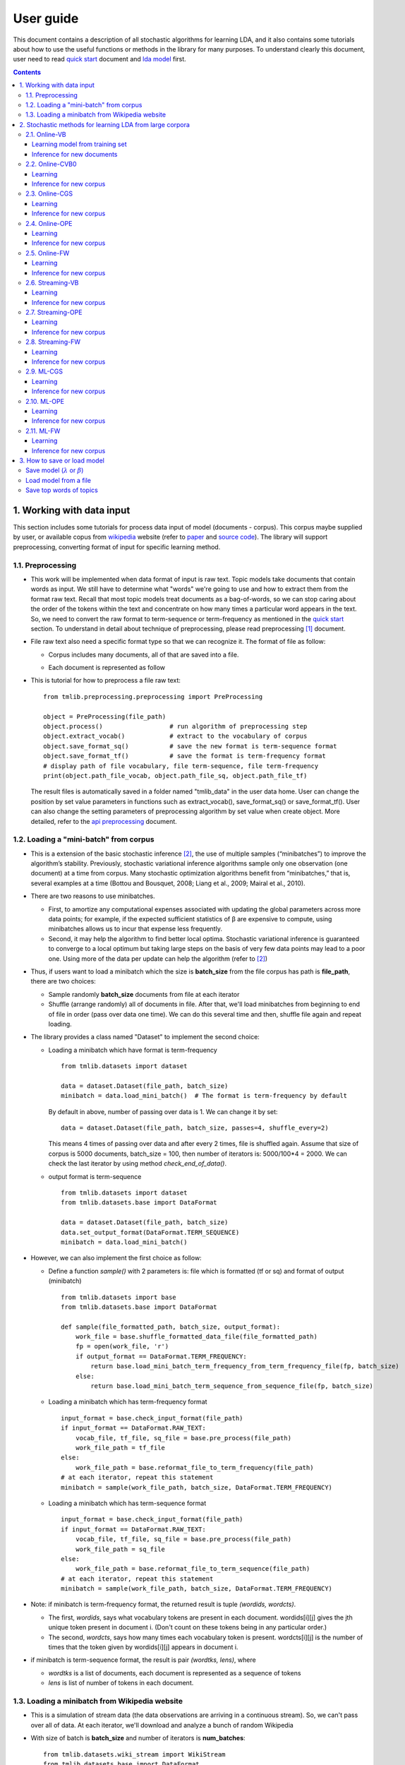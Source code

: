 .. -*- coding: utf-8 -*-

===========
User guide
===========

This document contains a description of all stochastic algorithms for learning LDA, and it also contains some tutorials about how to use the useful functions or methods in the library for many purposes. To understand clearly this document, user need to read `quick start`_ document and `lda model`_ first.

.. _quick start: ./quick_start.rst
.. _lda model: ./LatentDirichletAllocation.rst

.. Contents::


---------------------------
1. Working with data input
---------------------------

This section includes some tutorials for process data input of model (documents - corpus). This corpus maybe supplied by user, or available copus from `wikipedia`_ website (refer to `paper`_ and `source code`_). The library will support preprocessing, converting format of input for specific learning method.

.. _wikipedia: https://en.wikipedia.org/wiki/Main_Page
.. _paper: https://www.cs.princeton.edu/~blei/papers/HoffmanBleiBach2010b.pdf
.. _source code: https://github.com/blei-lab/onlineldavb

1.1. Preprocessing
==================

- This work will be implemented when data format of input is raw text. Topic models take documents that contain words as input. We still have to determine what "words" we're going to use and how to extract them from the format raw text. Recall that most topic models treat documents as a bag-of-words, so we can stop caring about the order of the tokens within the text and concentrate on how many times a particular word appears in the text. So, we need to convert the raw format to term-sequence or term-frequency as mentioned in the `quick start`_ section. To understand in detail about technique of preprocessing, please read preprocessing [1]_ document. 

- File raw text also need a specific format type so that we can recognize it. The format of file   as follow:

  - Corpus includes many documents, all of that are saved into a file. 
  - Each document is represented as follow

    .. image:: images/format.PNG
   
- This is tutorial for how to preprocess a file raw text:

  ::
    
    from tmlib.preprocessing.preprocessing import PreProcessing

    object = PreProcessing(file_path)                  
    object.process()                  # run algorithm of preprocessing step
    object.extract_vocab()            # extract to the vocabulary of corpus
    object.save_format_sq()           # save the new format is term-sequence format
    object.save_format_tf()           # save the format is term-frequency format
    # display path of file vocabulary, file term-sequence, file term-frequency
    print(object.path_file_vocab, object.path_file_sq, object.path_file_tf)

  The result files is automatically saved in a folder named "tmlib_data" in the user data home. User can change the position by set value parameters in functions such as extract_vocab(), save_format_sq() or save_format_tf(). User can also change the setting parameters of preprocessing algorithm by set value when create object. More detailed, refer to the `api preprocessing`_ document.

.. _api preprocessing: ./api/api_preprocessing.rst

1.2. Loading a "mini-batch" from corpus
=======================================

- This is a extension of the basic stochastic inference [2]_, the use of multiple samples (“minibatches”) to improve the algorithm’s stability. Previously, stochastic variational inference algorithms sample only one observation (one document) at a time from corpus. Many stochastic optimization algorithms benefit from “minibatches,” that is, several examples at a time (Bottou and Bousquet, 2008; Liang et al., 2009; Mairal et al., 2010). 
- There are two reasons to use minibatches. 
  
  - First, to amortize any computational expenses associated with updating the global parameters across more data points; for example, if the expected sufficient statistics of β are expensive to compute, using minibatches allows us to incur that expense less frequently. 
  - Second, it may help the algorithm to find better local optima. Stochastic variational inference is guaranteed to converge to a local optimum but taking large steps on the basis of very few data points may lead to a poor one. Using more of the data per update can help the algorithm (refer to [2]_)

- Thus, if users want to load a minibatch which the size is **batch_size** from the file corpus has path is **file_path**, there are two choices:
  
  - Sample randomly **batch_size** documents from file at each iterator
  - Shuffle (arrange randomly) all of documents in file. After that, we'll load minibatches from beginning to end of file in order (pass over data one time). We can do this several time and then, shuffle file again and repeat loading. 

- The library provides a class named "Dataset" to implement the second choice:
 
  - Loading a minibatch which have format is term-frequency
    
    ::

      from tmlib.datasets import dataset
    
      data = dataset.Dataset(file_path, batch_size)
      minibatch = data.load_mini_batch()  # The format is term-frequency by default
     
    By default in above, number of passing over data is 1. We can change it by set:

    ::  
   
      data = dataset.Dataset(file_path, batch_size, passes=4, shuffle_every=2)
    
    This means 4 times of passing over data and after every 2 times, file is shuffled again. Assume that size of corpus is 5000 documents, batch_size = 100, then number of iterators is: 5000/100*4 = 2000. We can check the last iterator by using method *check_end_of_data()*.
  - output format is term-sequence

    ::

      from tmlib.datasets import dataset
      from tmlib.datasets.base import DataFormat

      data = dataset.Dataset(file_path, batch_size)
      data.set_output_format(DataFormat.TERM_SEQUENCE)
      minibatch = data.load_mini_batch()
      
- However, we can also implement the first choice as follow:

  - Define a function *sample()* with 2 parameters is: file which is formatted (tf or sq) and format of output (minibatch)
 
    ::

      from tmlib.datasets import base
      from tmlib.datasets.base import DataFormat
  
      def sample(file_formatted_path, batch_size, output_format):
          work_file = base.shuffle_formatted_data_file(file_formatted_path)
          fp = open(work_file, 'r')
          if output_format == DataFormat.TERM_FREQUENCY:
              return base.load_mini_batch_term_frequency_from_term_frequency_file(fp, batch_size)
          else:
              return base.load_mini_batch_term_sequence_from_sequence_file(fp, batch_size) 

  - Loading a minibatch which has term-frequency format

    ::
  
      input_format = base.check_input_format(file_path)
      if input_format == DataFormat.RAW_TEXT:
          vocab_file, tf_file, sq_file = base.pre_process(file_path)
          work_file_path = tf_file
      else:
          work_file_path = base.reformat_file_to_term_frequency(file_path)
      # at each iterator, repeat this statement
      minibatch = sample(work_file_path, batch_size, DataFormat.TERM_FREQUENCY)

  - Loading a minibatch which has term-sequence format

    ::
  
      input_format = base.check_input_format(file_path)
      if input_format == DataFormat.RAW_TEXT:
          vocab_file, tf_file, sq_file = base.pre_process(file_path)
          work_file_path = sq_file
      else:
          work_file_path = base.reformat_file_to_term_sequence(file_path)
      # at each iterator, repeat this statement
      minibatch = sample(work_file_path, batch_size, DataFormat.TERM_FREQUENCY)

- Note: if minibatch is term-frequency format, the returned result is tuple *(wordids, wordcts)*.

  - The first, *wordids*, says what vocabulary tokens are present in each document. wordids[i][j] gives the jth unique token present in document i. (Don't count on these tokens being in any particular order.)
  - The second, *wordcts*, says how many times each vocabulary token is present. wordcts[i][j] is the number of times that the token given by wordids[i][j] appears in document i.

- if minibatch is term-sequence format, the result is pair *(wordtks, lens)*, where

  - *wordtks* is a list of documents, each document is represented as a sequence of tokens
  - *lens* is list of number of tokens in each document.

1.3. Loading a minibatch from Wikipedia website
===============================================
- This is a simulation of stream data (the data observations are arriving in a continuous stream). So, we can't pass over all of data. At each iterator, we'll download and analyze a bunch of random Wikipedia
- With size of batch is **batch_size** and number of iterators is **num_batches**:

  ::
  
    from tmlib.datasets.wiki_stream import WikiStream
    from tmlib.datasets.base import DataFormat

    data = WikiStream(batch_size, num_batches)
    minibatch = data.load_mini_batch() # the format is term frequency by default

- To load minibatch with term-sequence format, add method *set_output_format* before *load_mini_batch()*
  
  ::
    
    data.set_output_format(DataFormat.TERM_SEQUENCE)

---------------------------------------------------------
2. Stochastic methods for learning LDA from large corpora
---------------------------------------------------------

.. _OPE: https://arxiv.org/abs/1512.03308
.. _FW: https://arxiv.org/abs/1512.03300

Our library is deployed with 5 inference methods: VB [3]_, CVB0 [4]_, CGS [5]_, `OPE`_, `FW`_ and apply with online scheme, stream scheme or regularized online learning

- Online learning includes methods: Online-VB [2]_, Online-CVB0 [6]_, Online-CGS [5]_, Online-OPE, Online-FW
- Stream learning includes: Streaming-VB [7]_, Streaming-OPE, Streaming-FW
- Regularized online learning with CGS, FW, OPE: ML-CGS, ML-FW, ML-OPE.

**Default setting parameters**: 

- *Model paramters*: num_topics = 100; :math:`\alpha` = 0.01; :math:`\eta` = 0.01. Such a choice of (:math:`\alpha`, :math:`\eta`) has been observed to work well in many previous studies
- *Inference parameters*: at most 50 iterations were allowed for OPE and VB to do inference. We terminated VB if the relative improvement of the lower bound on likelihood is not better than 10−4. 50 samples were used in CGS for which the first 25 were discarded and the remaining were used to approximate the posterior distribution. 50 iterations were used to do inference in CVB0, in which the first 25 iterations were burned in. Those number of samples/iterations are often enough to get a good inference solution according to [5]_ , [6]_
- *Learning parameters*: :math:`\kappa` = 0.9; :math:`\tau` = 1; in addition to, :math:`\beta` (or :math:`\lambda`) is instructed randomly with a specific distribution, depend on each method learning.
- User can change value of setting parameters above when object of method is created. (see example below)

2.1. Online-VB
==============

Learning model from training set
````````````````````````````````````
  
Path of training file is *training_file_path*. If file is formatted (tf or sq), we need the vocabulary file *vocab_file_path*

First, import 2 class: `OnlineVB`_ and `Dataset`_

  ::
  
    from tmlib.lda.Online_VB import OnlineVB
    from tmlib.datasets.dataset import Dataset

Create object of class Dataset to work with training data

  ::

    # if training file is raw text
    training_data = Dataset(traing_file_path, batch_size=100, passes=5, shuffle_every=2)

Or 

  ::

    # if training file is formatted
    training_data = Dataset(training_file_path, batch_size=100, passes=5, shuffle_every=2, vocab_file=vocab_file_path)

Create object of class OnlineVB to implement learning model

  ::

   # default settings
    obj_onlvb = OnlineVB(training_data.get_num_terms())

or change settings as follow:
 
  ::

    obj_onlvb = OnlineVB(training_data.get_num_terms(), num_topics=50, alpha=0.02, eta=0.02, kappa=0.8, conv_infer=0.001, iter_infer=60)

Learning model by call function learn_model() of object OnlineVB

  ::

    obj_model = obj_onlvb.learn_model(training_data)

This returned result is a object of class `LdaModel`_ . The obj_model.model is value of :math:`\lambda` learned from training_data. 

.. _LdaModel: ./api/api_lda.rst
.. _OnlineVB: ./api/api_lda.rst
.. _Dataset: ./api/api_dataset.rst

Inference for new documents
```````````````````````````````

With the learned model, we need inference for new corpus with path file is *new_file_path*

  ::

    from tmlib.datasets import base
    from tmlib.datasets.wiki_stream import parse_doc_list, read_vocab
    from tmlib.lda.Online_VB import OnlineVB
    import numpy as np

    input_format = base.check_input_format(new_file_path)
    if input_format == base.DataFormat.RAW_TEXT:
        docs = base.get_list_docs_raw_text(new_file_path)
        vocab_dict_format = read_vocab(vocab_file_path)
        new_corpus = parse_doc_list(docs, vocab_dict_format)
    else:
        fp = open(new_file_path, 'r')
       num_docs = len(fp.readlines())
        if input_format == base.DataFormat.TERM_FREQUENCY:
            new_corpus = base.load_mini_batch_term_frequency_from_term_frequency_file(fp, num_docs)
        else:
            new_corpus = base.load_mini_batch_term_frequency_from_sequence_file(fp, num_docs)
    # learned_model is a object of class LdaModel
    obj_onlvb = OnlineVB(len(open(vocab_file_path, 'r').readlines()), lda_model=learned_model)
    gamma = obj_onlvb[new_corpus]
    gamma_norm = gamma.sum(axis=1)
    theta = gamma / gamma_norm[:, np.newaxis]

**Note:** 

- learned_model may be loaded from file which is saved after learning phase. See section 3 to know how to load or save a model.
- We also learn more by call obj_onlvb.learn_model(training_data,...). It's up to user

2.2. Online-CVB0
================
All of steps are quite similar with Online-VB. See class `OnlineCVB0`_ to set the necessary parameters

.. _OnlineCVB0: ./api/api_lda.rst

Learning
````````

  ::
   
    from tmlib.lda.Online_CVB0 import OnlineCVB0
    from tmlib.datasets.dataset import Dataset

    # Assume that file isn't raw text
    training_data = Dataset(training_file_path, batch_size=100, vocab_file=vocab_file_path)
    num_tokens = training_data.get_num_tokens()
    num_terms = training_data.get_num_terms()
    obj_onlcvb0 = OnlineCVB0(num_tokens, num_terms)
    obj_model = obj_onlcvb0.learn_model(training_data)

Inference for new corpus
````````````````````````

2.3. Online-CGS
===============

Learning
````````

  ::
   
    from tmlib.lda.Online_CGS import OnlineCGS
    from tmlib.datasets.dataset import Dataset

    # Assume that file isn't raw text
    training_data = Dataset(training_file_path, batch_size=100, vocab_file=vocab_file_path)
    num_terms = training_data.get_num_terms()
    obj_onlcgs = OnlineCGS(num_terms)
    obj_model = obj_onlcgs.learn_model(training_data)

Inference for new corpus
````````````````````````

  ::

    from tmlib.datasets import base
    from tmlib.datasets.wiki_stream import parse_doc_list, read_vocab
    from tmlib.lda.Online_CGS import OnlineCGS
    import numpy as np

    input_format = base.check_input_format(new_file_path)
    if input_format == base.DataFormat.RAW_TEXT:
        docs = base.get_list_docs_raw_text(new_file_path)
        vocab_dict_format = read_vocab(vocab_file_path)
        new_corpus = parse_doc_list(docs, vocab_dict_format)
    else:
        fp = open(new_file_path, 'r')
        num_docs = len(fp.readlines())
        if input_format == base.DataFormat.TERM_FREQUENCY:
            new_corpus = base.load_mini_batch_term_frequency_from_term_frequency_file(fp, num_docs)
        else:
            new_corpus = base.load_mini_batch_term_frequency_from_sequence_file(fp, num_docs)
    # learned_model is a object of class LdaModel
    obj_onlcgs = OnlineCGS(len(open(vocab_file_path, 'r').readlines()), lda_model=learned_model)
    gamma = obj_onlcgs[new_corpus]
    gamma_norm = gamma.sum(axis=1)
    theta = gamma / gamma_norm[:, np.newaxis]

2.4. Online-OPE
===============

Learning
````````

  ::
   
    from tmlib.lda.Online_OPE import OnlineOPE
    from tmlib.datasets.dataset import Dataset

    # Assume that file isn't raw text
    training_data = Dataset(training_file_path, batch_size=100, vocab_file=vocab_file_path)
    num_terms = training_data.get_num_terms()
    obj_onlope = OnlineOPE(num_terms)
    obj_model = obj_onlope.learn_model(training_data)

Inference for new corpus
````````````````````````

  ::

    from tmlib.datasets import base
    from tmlib.datasets.wiki_stream import parse_doc_list, read_vocab
    from tmlib.lda.Online_OPE import OnlineOPE
    import numpy as np

    input_format = base.check_input_format(new_file_path)
    if input_format == base.DataFormat.RAW_TEXT:
        docs = base.get_list_docs_raw_text(new_file_path)
        vocab_dict_format = read_vocab(vocab_file_path)
        new_corpus = parse_doc_list(docs, vocab_dict_format)
    else:
        fp = open(new_file_path, 'r')
        num_docs = len(fp.readlines())
        if input_format == base.DataFormat.TERM_FREQUENCY:
            new_corpus = base.load_mini_batch_term_frequency_from_term_frequency_file(fp, num_docs)
        else:
            new_corpus = base.load_mini_batch_term_frequency_from_sequence_file(fp, num_docs)
    # learned_model is a object of class LdaModel
    obj_onlope = OnlineOPE(len(open(vocab_file_path, 'r').readlines()), lda_model=learned_model)
    theta = obj_onlope[new_corpus]

2.5. Online-FW
===============

Learning
````````

  ::
   
    from tmlib.lda.Online_FW import OnlineFW
    from tmlib.datasets.dataset import Dataset

    # Assume that file isn't raw text
    training_data = Dataset(training_file_path, batch_size=100, vocab_file=vocab_file_path)
    num_terms = training_data.get_num_terms()
    obj_onlfw = OnlineFW(num_terms)
    obj_model = obj_onlfw.learn_model(training_data)

Inference for new corpus
````````````````````````

  ::

    from tmlib.datasets import base
    from tmlib.datasets.wiki_stream import parse_doc_list, read_vocab
    from tmlib.lda.Online_FW import OnlineFW
    import numpy as np

    input_format = base.check_input_format(new_file_path)
    if input_format == base.DataFormat.RAW_TEXT:
        docs = base.get_list_docs_raw_text(new_file_path)
        vocab_dict_format = read_vocab(vocab_file_path)
        new_corpus = parse_doc_list(docs, vocab_dict_format)
    else:
        fp = open(new_file_path, 'r')
        num_docs = len(fp.readlines())
        if input_format == base.DataFormat.TERM_FREQUENCY:
            new_corpus = base.load_mini_batch_term_frequency_from_term_frequency_file(fp, num_docs)
        else:
            new_corpus = base.load_mini_batch_term_frequency_from_sequence_file(fp, num_docs)
    # learned_model is a object of class LdaModel
    obj_onlfw = OnlineFW(len(open(vocab_file_path, 'r').readlines()), lda_model=learned_model)
    theta = obj_onlfw[new_corpus]

2.6. Streaming-VB
=================

Learning
````````

  ::
   
    from tmlib.lda.Streaming_VB import StreamingVB
    from tmlib.datasets.dataset import Dataset

    # Assume that file isn't raw text
    training_data = Dataset(training_file_path, batch_size=100, vocab_file=vocab_file_path)
    num_terms = training_data.get_num_terms()
    obj_strvb = StreamingVB(num_terms)
    obj_model = obj_strvb.learn_model(training_data)

Inference for new corpus
````````````````````````

  ::

    from tmlib.datasets import base
    from tmlib.datasets.wiki_stream import parse_doc_list, read_vocab
    from tmlib.lda.Streaming_VB import StreamingVB
    import numpy as np

    input_format = base.check_input_format(new_file_path)
    if input_format == base.DataFormat.RAW_TEXT:
        docs = base.get_list_docs_raw_text(new_file_path)
        vocab_dict_format = read_vocab(vocab_file_path)
        new_corpus = parse_doc_list(docs, vocab_dict_format)
    else:
        fp = open(new_file_path, 'r')
        num_docs = len(fp.readlines())
        if input_format == base.DataFormat.TERM_FREQUENCY:
            new_corpus = base.load_mini_batch_term_frequency_from_term_frequency_file(fp, num_docs)
        else:
            new_corpus = base.load_mini_batch_term_frequency_from_sequence_file(fp, num_docs)
    # learned_model is a object of class LdaModel
    obj_strvb = StreamingVB(len(open(vocab_file_path, 'r').readlines()), lda_model=learned_model)
    gamma = obj_strvb[new_corpus]
    gamma_norm = gamma.sum(axis=1)
    theta = gamma / gamma_norm[:, np.newaxis]

2.7. Streaming-OPE
==================

Learning
````````

  ::
   
    from tmlib.lda.Streaming_OPE import StreamingOPE
    from tmlib.datasets.dataset import Dataset

    # Assume that file isn't raw text
    training_data = Dataset(training_file_path, batch_size=100, vocab_file=vocab_file_path)
    num_terms = training_data.get_num_terms()
    obj_strope = StreamingOPE(num_terms)
    obj_model = obj_strope.learn_model(training_data)

Inference for new corpus
````````````````````````

  ::

    from tmlib.datasets import base
    from tmlib.datasets.wiki_stream import parse_doc_list, read_vocab
    from tmlib.lda.Streaming_OPE import StreamingOPE
    import numpy as np

    input_format = base.check_input_format(new_file_path)
    if input_format == base.DataFormat.RAW_TEXT:
        docs = base.get_list_docs_raw_text(new_file_path)
        vocab_dict_format = read_vocab(vocab_file_path)
        new_corpus = parse_doc_list(docs, vocab_dict_format)
    else:
        fp = open(new_file_path, 'r')
        num_docs = len(fp.readlines())
        if input_format == base.DataFormat.TERM_FREQUENCY:
            new_corpus = base.load_mini_batch_term_frequency_from_term_frequency_file(fp, num_docs)
        else:
            new_corpus = base.load_mini_batch_term_frequency_from_sequence_file(fp, num_docs)
    # learned_model is a object of class LdaModel
    obj_strope = StreamingOPE(len(open(vocab_file_path, 'r').readlines()), lda_model=learned_model)
    theta = obj_strope[new_corpus]

2.8. Streaming-FW
==================

Learning
````````

  ::
   
    from tmlib.lda.Streaming_FW import StreamingFW
    from tmlib.datasets.dataset import Dataset

    # Assume that file isn't raw text
    training_data = Dataset(training_file_path, batch_size=100, vocab_file=vocab_file_path)
    num_terms = training_data.get_num_terms()
    obj_strfw = StreamingFW(num_terms)
    obj_model = obj_strfw.learn_model(training_data)

Inference for new corpus
````````````````````````

  ::

    from tmlib.datasets import base
    from tmlib.datasets.wiki_stream import parse_doc_list, read_vocab
    from tmlib.lda.Streaming_FW import StreamingFW
    import numpy as np

    input_format = base.check_input_format(new_file_path)
    if input_format == base.DataFormat.RAW_TEXT:
        docs = base.get_list_docs_raw_text(new_file_path)
        vocab_dict_format = read_vocab(vocab_file_path)
        new_corpus = parse_doc_list(docs, vocab_dict_format)
    else:
        fp = open(new_file_path, 'r')
        num_docs = len(fp.readlines())
        if input_format == base.DataFormat.TERM_FREQUENCY:
            new_corpus = base.load_mini_batch_term_frequency_from_term_frequency_file(fp, num_docs)
        else:
            new_corpus = base.load_mini_batch_term_frequency_from_sequence_file(fp, num_docs)
    # learned_model is a object of class LdaModel
    obj_strfw = StreamingFW(len(open(vocab_file_path, 'r').readlines()), lda_model=learned_model)
    theta = obj_strfw[new_corpus]

2.9. ML-CGS
===============

Learning
````````

  ::
   
    from tmlib.lda.ML_CGS import MLCGS
    from tmlib.datasets.dataset import Dataset

    # Assume that file isn't raw text
    training_data = Dataset(training_file_path, batch_size=100, vocab_file=vocab_file_path)
    num_terms = training_data.get_num_terms()
    obj_mlcgs = MLCGS(num_terms)
    obj_model = obj_mlcgs.learn_model(training_data)

With ML-methods, model returned is :math:`\beta`.

Inference for new corpus
````````````````````````

  ::

    from tmlib.datasets import base
    from tmlib.datasets.wiki_stream import parse_doc_list, read_vocab
    from tmlib.lda.ML_CGS import MLCGS
    import numpy as np

    input_format = base.check_input_format(new_file_path)
    if input_format == base.DataFormat.RAW_TEXT:
        docs = base.get_list_docs_raw_text(new_file_path)
        vocab_dict_format = read_vocab(vocab_file_path)
        new_corpus = parse_doc_list(docs, vocab_dict_format)
    else:
        fp = open(new_file_path, 'r')
        num_docs = len(fp.readlines())
        if input_format == base.DataFormat.TERM_FREQUENCY:
            new_corpus = base.load_mini_batch_term_frequency_from_term_frequency_file(fp, num_docs)
        else:
            new_corpus = base.load_mini_batch_term_frequency_from_sequence_file(fp, num_docs)
    # learned_model is a object of class LdaModel
    obj_mlcgs = MLCGS(len(open(vocab_file_path, 'r').readlines()), lda_model=learned_model)
    gamma = obj_mlcgs[new_corpus]
    gamma_norm = gamma.sum(axis=1)
    theta = gamma / gamma_norm[:, np.newaxis]

2.10. ML-OPE
===============

Learning
````````

  ::
   
    from tmlib.lda.ML_OPE import MLOPE
    from tmlib.datasets.dataset import Dataset

    # Assume that file isn't raw text
    training_data = Dataset(training_file_path, batch_size=100, vocab_file=vocab_file_path)
    num_terms = training_data.get_num_terms()
    obj_mlope = MLOPE(num_terms)
    obj_model = obj_mlope.learn_model(training_data)

Inference for new corpus
````````````````````````

  ::

    from tmlib.datasets import base
    from tmlib.datasets.wiki_stream import parse_doc_list, read_vocab
    from tmlib.lda.ML_OPE import MLOPE
    import numpy as np

    input_format = base.check_input_format(new_file_path)
    if input_format == base.DataFormat.RAW_TEXT:
        docs = base.get_list_docs_raw_text(new_file_path)
        vocab_dict_format = read_vocab(vocab_file_path)
        new_corpus = parse_doc_list(docs, vocab_dict_format)
    else:
        fp = open(new_file_path, 'r')
        num_docs = len(fp.readlines())
        if input_format == base.DataFormat.TERM_FREQUENCY:
            new_corpus = base.load_mini_batch_term_frequency_from_term_frequency_file(fp, num_docs)
        else:
            new_corpus = base.load_mini_batch_term_frequency_from_sequence_file(fp, num_docs)
    # learned_model is a object of class LdaModel
    obj_mlope = MLOPE(len(open(vocab_file_path, 'r').readlines()), lda_model=learned_model)
    theta = obj_mlope[new_corpus]


2.11. ML-FW
===============

Learning
````````

  ::
   
    from tmlib.lda.ML_FW import MLFW
    from tmlib.datasets.dataset import Dataset

    # Assume that file isn't raw text
    training_data = Dataset(training_file_path, batch_size=100, vocab_file=vocab_file_path)
    num_terms = training_data.get_num_terms()
    obj_mlfw = MLFW(num_terms)
    obj_model = obj_mlfw.learn_model(training_data)

Inference for new corpus
````````````````````````

  ::

    from tmlib.datasets import base
    from tmlib.datasets.wiki_stream import parse_doc_list, read_vocab
    from tmlib.lda.ML_FW import MLFW
    import numpy as np

    input_format = base.check_input_format(new_file_path)
    if input_format == base.DataFormat.RAW_TEXT:
        docs = base.get_list_docs_raw_text(new_file_path)
        vocab_dict_format = read_vocab(vocab_file_path)
        new_corpus = parse_doc_list(docs, vocab_dict_format)
    else:
        fp = open(new_file_path, 'r')
        num_docs = len(fp.readlines())
        if input_format == base.DataFormat.TERM_FREQUENCY:
            new_corpus = base.load_mini_batch_term_frequency_from_term_frequency_file(fp, num_docs)
        else:
            new_corpus = base.load_mini_batch_term_frequency_from_sequence_file(fp, num_docs)
    # learned_model is a object of class LdaModel
    obj_mlfw = MLFW(len(open(vocab_file_path, 'r').readlines()), lda_model=learned_model)
    theta = obj_mlfw[new_corpus]

----------------------------
3. How to save or load model
----------------------------

Save model (:math:`\lambda` or :math:`\beta`)
==============================================
After learning model **obj_model** as above. We can save this result as follow:

  ::
    
    obj_model.save(file_name, file_type='text')

The result model is saved in file named *file_name* with format file is text. The default format is binary file if we remove the file_type parameter. 

Moreover, we can save the model and some statistics like the study time, topic mixtures :math:`\theta`, the sparsity of document [8]_ in the running process of the algorithm so that we can have necessary comparison and assessment. For example with VB method:

  ::

    obj_onlvb = OnlineVB(training_data, save_model_every=2, compute_sparsity_every=2, save_statistic=True, save_top_words_every=2, num_top_words=20, model_folder='model_vb')

This means after 2 iterators, the model, time of E-step, M-step and document sparsity is saved into files. All of this files is in the folder 'model_vb' named by user.

Load model from a file
======================
Assume that :math:`\lambda` or :math:`\beta` is saved in a file has path *model_file_path*. Loading is supported with 2 type of file: text (.txt) and binary (.npy). 

  ::

    from tmlib.lda.ldamodel import LdaModel

    obj_model = LdaModel(num_terms, num_topics)
    obj_model.load(model_file_path)

The num_terms and num_topics are 2 parameters which are determined by user. For example, if we combine this section with tutorial learning, we can set

    num_terms = training_data.get_num_terms()
    num_topics = obj_onlvb.num_topics      # for example with Online-VB method

Save top words of topics
========================

Display to the screen

  :: 
    
    # print 10 topics, top 20 words which have the highest probability will be displayed in each topic
    obj_model.print_top_words(20, vocab_file_path, show_topics=10)

Save into a file

  ::

    obj_model.print_top_words(20, vocab_file_path, show_topics=30, result_file='topics.txt')

.. [1] Care and Feeding of Topic Models: Problems, Diagnostics, and Improvements Jordan Boyd-Graber, David Mimno, and David Newman. In Handbook of Mixed Membership Models and Their Applications, CRC/Chapman Hall, 2014.
.. [2] M.D. Hoffman, D.M. Blei, C. Wang, and J. Paisley, "Stochastic variational inference," The Journal of Machine Learning Research, vol. 14, no. 1, pp. 1303–1347, 2013.
.. [3] D.M. Blei, A.Y. Ng, and M.I. Jordan, "Latent dirichlet allocation," Journal of Machine Learning Research, vol. 3, no. 3, pp. 993–1022, 2003.
.. [4] Asuncion, M. Welling, P. Smyth, and Y. Teh, "On smoothing and inference for topic models," in Proceedings of the Twenty-Fifth Conference on Uncertainty in Artificial Intelligence, 2009, pp. 27–34.
.. [5] D.Mimno, M. D. Hoffman, and D. M. Blei, "Sparse stochastic inference for latent dirichlet allocation," in Proceedings of the 29th Annual International Conference on Machine Learning, 2012.
.. [6] James Foulds, Levi Boyles, Christopher DuBois, Padhraic Smyth, and Max Welling. Stochastic collapsed variational bayesian inference for latent dirichlet allocation. In Proceedings of the 19th ACM SIGKDD International Conference on Knowledge Discovery and Data Mining, pages 446–454. ACM, 2013.
.. [7] Tamara Broderick, Nicholas Boyd, Andre Wibisono, Ashia C Wilson, and Michael Jordan. Streaming variational bayes. In Advances in Neural Information Processing Systems, pages 1727–1735, 2013.
.. [8] Khoat Than and Tu Bao Ho, “Fully sparse topic models”. European Conference on Machine Learning and Principles and Practice of Knowledge Discovery in Databases (ECML PKDD), Bristol, UK. Vol. 7523 of Lecture Notes in Computer Science, Springer, pages 490-505, 2012.
